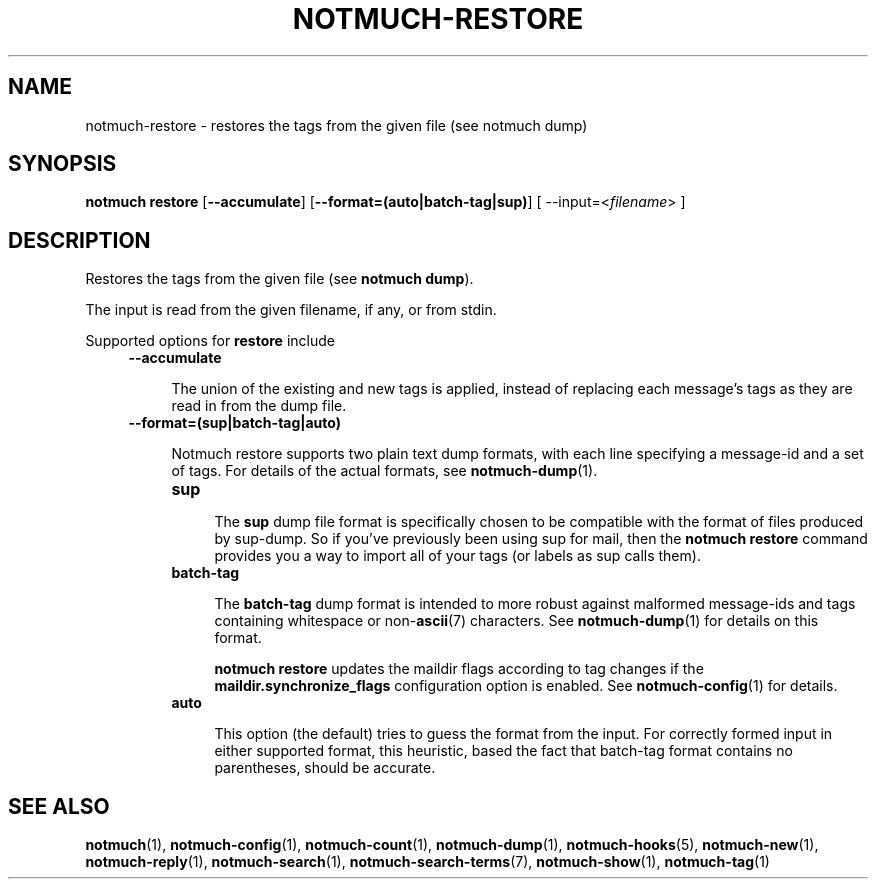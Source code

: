 .TH NOTMUCH-RESTORE 1 2013-01-18 "Notmuch 0.15"
.SH NAME
notmuch-restore \- restores the tags from the given file (see notmuch dump)

.SH SYNOPSIS

.B "notmuch restore"
.RB [ "--accumulate" ]
.RB [ "--format=(auto|batch-tag|sup)" ]
.RI "[ --input=<" filename "> ]"

.SH DESCRIPTION

Restores the tags from the given file (see
.BR "notmuch dump" ")."

The input is read from the given filename, if any, or from stdin.


Supported options for
.B restore
include
.RS 4
.TP 4
.B \-\-accumulate

The union of the existing and new tags is applied, instead of
replacing each message's tags as they are read in from the dump file.

.RE
.RS 4
.TP 4
.B \-\-format=(sup|batch-tag|auto)

Notmuch restore supports two plain text dump formats, with each line
specifying a message-id and a set of tags.
For details of the actual formats, see \fBnotmuch-dump\fR(1).

.RS 4
.TP 4
.B sup

The
.B sup
dump file format is specifically chosen to be
compatible with the format of files produced by sup-dump.
So if you've previously been using sup for mail, then the
.B "notmuch restore"
command provides you a way to import all of your tags (or labels as
sup calls them).

.RE
.RS 4
.TP 4
.B batch-tag

The
.B batch-tag
dump format is intended to more robust against malformed message-ids
and tags containing whitespace or non-\fBascii\fR(7) characters.  See
\fBnotmuch-dump\fR(1) for details on this format.

.B "notmuch restore"
updates the maildir flags according to tag changes if the
.B "maildir.synchronize_flags"
configuration option is enabled. See \fBnotmuch-config\fR(1) for
details.

.RE

.RS 4
.TP 4
.B auto

This option (the default) tries to guess the format from the
input. For correctly formed input in either supported format, this
heuristic, based the fact that batch-tag format contains no parentheses,
should be accurate.

.RE

.RE

.SH SEE ALSO

\fBnotmuch\fR(1), \fBnotmuch-config\fR(1), \fBnotmuch-count\fR(1),
\fBnotmuch-dump\fR(1), \fBnotmuch-hooks\fR(5), \fBnotmuch-new\fR(1),
\fBnotmuch-reply\fR(1), \fBnotmuch-search\fR(1),
\fBnotmuch-search-terms\fR(7), \fBnotmuch-show\fR(1),
\fBnotmuch-tag\fR(1)
